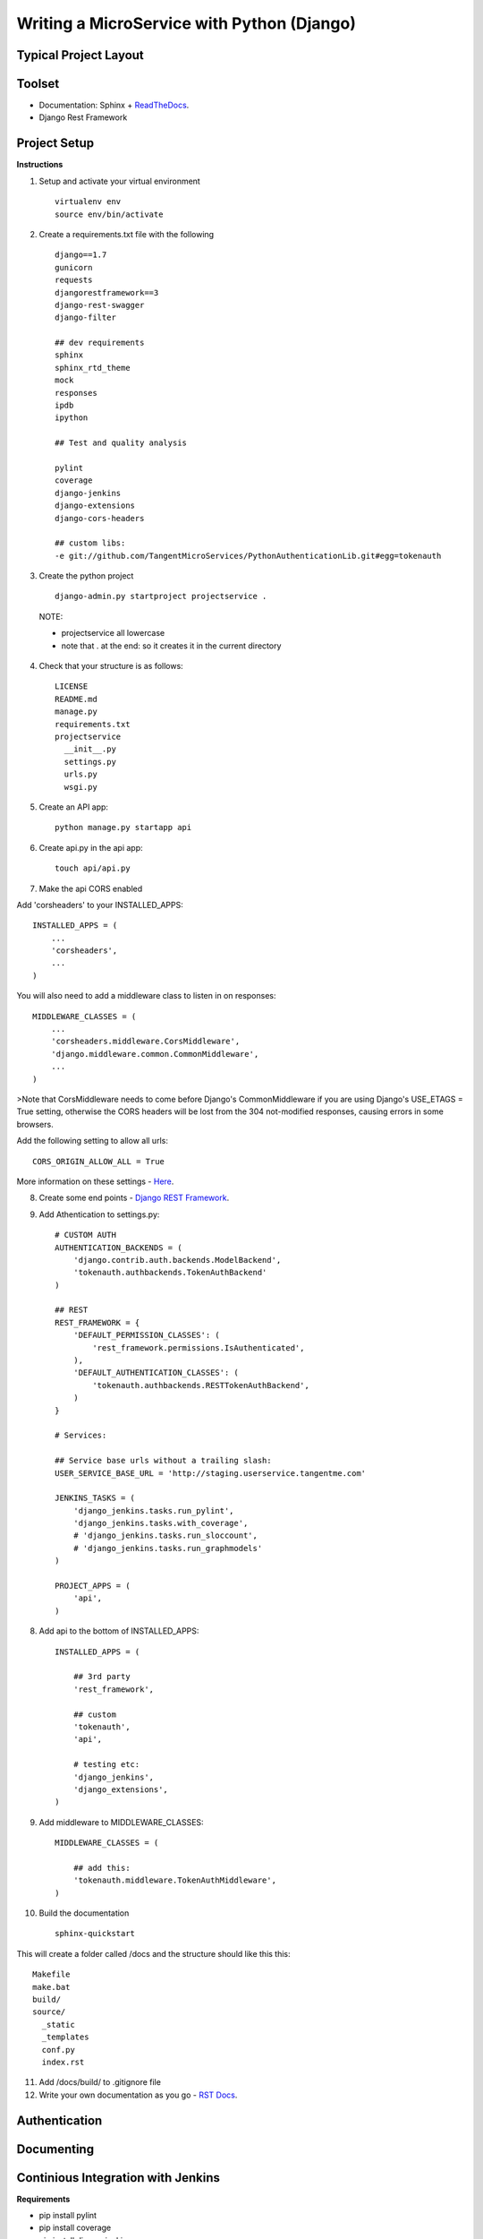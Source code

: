 Writing a MicroService with Python (Django)
===========================================

Typical Project Layout
-----------------------

Toolset
--------

* Documentation: Sphinx + `ReadTheDocs <https://readthedocs.org/>`_.
* Django Rest Framework    

Project Setup
-------------

**Instructions**

1. Setup and activate your virtual environment

  ::

    virtualenv env
    source env/bin/activate

2. Create a requirements.txt file with the following

  ::

    django==1.7
    gunicorn
    requests
    djangorestframework==3
    django-rest-swagger
    django-filter

    ## dev requirements
    sphinx
    sphinx_rtd_theme
    mock
    responses
    ipdb
    ipython

    ## Test and quality analysis

    pylint
    coverage
    django-jenkins
    django-extensions
    django-cors-headers

    ## custom libs:
    -e git://github.com/TangentMicroServices/PythonAuthenticationLib.git#egg=tokenauth

3. Create the python project

  ::

    django-admin.py startproject projectservice .

  NOTE:

  * projectservice all lowercase 
  * note that . at the end: so it creates it in the current directory

4. Check that your structure is as follows::

    LICENSE     
    README.md   
    manage.py   
    requirements.txt
    projectservice    
      __init__.py 
      settings.py 
      urls.py   
      wsgi.py

5. Create an API app::

    python manage.py startapp api

6. Create api.py in the api app::

    touch api/api.py

7. Make the api CORS enabled

Add 'corsheaders' to your INSTALLED_APPS::

    INSTALLED_APPS = (
        ...
        'corsheaders',
        ...
    )

You will also need to add a middleware class to listen in on responses::

    MIDDLEWARE_CLASSES = (
        ...
        'corsheaders.middleware.CorsMiddleware',
        'django.middleware.common.CommonMiddleware',
        ...
    )

>Note that CorsMiddleware needs to come before Django's CommonMiddleware if you are using Django's USE_ETAGS = True setting, otherwise the CORS headers will be lost from the 304 not-modified responses, causing errors in some browsers.

Add the following setting to allow all urls::

    CORS_ORIGIN_ALLOW_ALL = True

More information on these settings - `Here <https://github.com/ottoyiu/django-cors-headers/>`_.

8. Create some end points - `Django REST Framework <http://www.django-rest-framework.org/>`_.

9. Add Athentication to settings.py::

    # CUSTOM AUTH
    AUTHENTICATION_BACKENDS = (
        'django.contrib.auth.backends.ModelBackend',
        'tokenauth.authbackends.TokenAuthBackend'
    )

    ## REST
    REST_FRAMEWORK = {
        'DEFAULT_PERMISSION_CLASSES': (
            'rest_framework.permissions.IsAuthenticated',
        ),
        'DEFAULT_AUTHENTICATION_CLASSES': (
            'tokenauth.authbackends.RESTTokenAuthBackend',        
        )
    }

    # Services:

    ## Service base urls without a trailing slash:
    USER_SERVICE_BASE_URL = 'http://staging.userservice.tangentme.com'

    JENKINS_TASKS = (
        'django_jenkins.tasks.run_pylint',
        'django_jenkins.tasks.with_coverage',
        # 'django_jenkins.tasks.run_sloccount',
        # 'django_jenkins.tasks.run_graphmodels'
    )

    PROJECT_APPS = (
        'api',
    )

8. Add api to the bottom of INSTALLED_APPS::

    INSTALLED_APPS = (

        ## 3rd party
        'rest_framework',

        ## custom
        'tokenauth',
        'api',

        # testing etc:
        'django_jenkins',
        'django_extensions',
    )

9. Add middleware to MIDDLEWARE_CLASSES::

    MIDDLEWARE_CLASSES = (

        ## add this:
        'tokenauth.middleware.TokenAuthMiddleware',
    )

10. Build the documentation

  ::

    sphinx-quickstart

This will create a folder called /docs and the structure should like this this::

    Makefile  
    make.bat
    build/    
    source/
      _static   
      _templates  
      conf.py   
      index.rst

11. Add /docs/build/ to .gitignore file

12. Write your own documentation as you go - `RST Docs <http://docutils.sourceforge.net/docs/user/rst/quickref.html>`_.

Authentication
--------------

Documenting
------------

Continious Integration with Jenkins
----------------------------------------

**Requirements**

* pip install pylint
* pip install coverage
* pip install django-jenkins
* pip install django-extensions

**Instructions**

1. Install requirements::

    pip install -r requirements.txt
    pip install pylint
    pip install coverage
    pip install django-jenkins
    pip install django-extensions

2. Configure settings.py::

    JENKINS_TASKS = (
      'django_jenkins.tasks.run_pylint',
      'django_jenkins.tasks.with_coverage',
      # 'django_jenkins.tasks.run_sloccount',
      # 'django_jenkins.tasks.run_graphmodels'
    )

    ## Apps to run analysis over:
    PROJECT_APPS = (
        'api',
    )

3. Run:: 

    `./manage.py jenkins`

This will:

* Run tests (build junit report)
* Generate coverage report (cobertura)
* Run pylint (generate checkstyle report)

All files are generated in the `reports` directory
